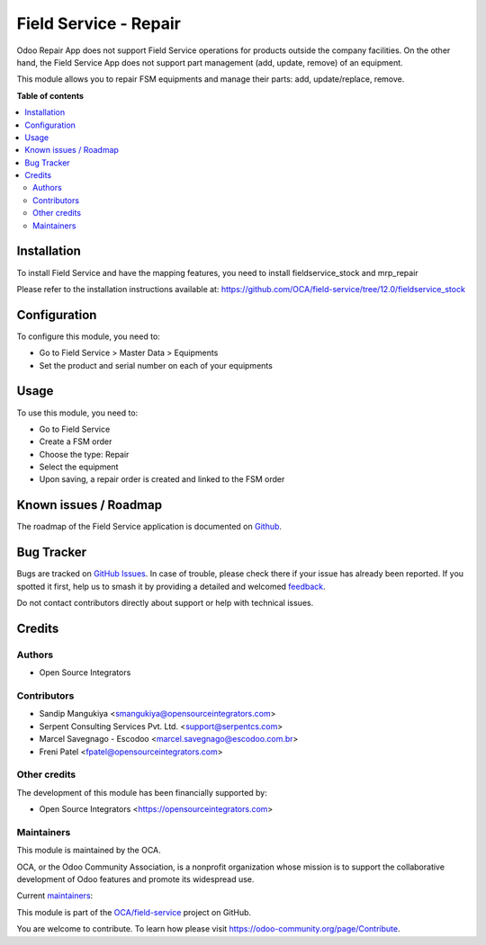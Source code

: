 ======================
Field Service - Repair
======================

.. 
   !!!!!!!!!!!!!!!!!!!!!!!!!!!!!!!!!!!!!!!!!!!!!!!!!!!!
   !! This file is generated by oca-gen-addon-readme !!
   !! changes will be overwritten.                   !!
   !!!!!!!!!!!!!!!!!!!!!!!!!!!!!!!!!!!!!!!!!!!!!!!!!!!!
   !! source digest: sha256:692af8a88cb4633c9631427d1a71712996d94205f998f540d5eb1221ebbc1a95
   !!!!!!!!!!!!!!!!!!!!!!!!!!!!!!!!!!!!!!!!!!!!!!!!!!!!

.. |badge1| image:: https://img.shields.io/badge/maturity-Beta-yellow.png
    :target: https://odoo-community.org/page/development-status
    :alt: Beta
.. |badge2| image:: https://img.shields.io/badge/licence-AGPL--3-blue.png
    :target: http://www.gnu.org/licenses/agpl-3.0-standalone.html
    :alt: License: AGPL-3
.. |badge3| image:: https://img.shields.io/badge/github-OCA%2Ffield--service-lightgray.png?logo=github
    :target: https://github.com/OCA/field-service/tree/17.0/fieldservice_repair
    :alt: OCA/field-service
.. |badge4| image:: https://img.shields.io/badge/weblate-Translate%20me-F47D42.png
    :target: https://translation.odoo-community.org/projects/field-service-17-0/field-service-17-0-fieldservice_repair
    :alt: Translate me on Weblate
.. |badge5| image:: https://img.shields.io/badge/runboat-Try%20me-875A7B.png
    :target: https://runboat.odoo-community.org/builds?repo=OCA/field-service&target_branch=17.0
    :alt: Try me on Runboat

|badge1| |badge2| |badge3| |badge4| |badge5|

Odoo Repair App does not support Field Service operations for products
outside the company facilities. On the other hand, the Field Service App
does not support part management (add, update, remove) of an equipment.

This module allows you to repair FSM equipments and manage their parts:
add, update/replace, remove.

**Table of contents**

.. contents::
   :local:

Installation
============

To install Field Service and have the mapping features, you need to
install fieldservice_stock and mrp_repair

Please refer to the installation instructions available at:
https://github.com/OCA/field-service/tree/12.0/fieldservice_stock

Configuration
=============

To configure this module, you need to:

-  Go to Field Service > Master Data > Equipments
-  Set the product and serial number on each of your equipments

Usage
=====

To use this module, you need to:

-  Go to Field Service
-  Create a FSM order
-  Choose the type: Repair
-  Select the equipment
-  Upon saving, a repair order is created and linked to the FSM order

Known issues / Roadmap
======================

The roadmap of the Field Service application is documented on
`Github <https://github.com/OCA/field-service/issues>`__.

Bug Tracker
===========

Bugs are tracked on `GitHub Issues <https://github.com/OCA/field-service/issues>`_.
In case of trouble, please check there if your issue has already been reported.
If you spotted it first, help us to smash it by providing a detailed and welcomed
`feedback <https://github.com/OCA/field-service/issues/new?body=module:%20fieldservice_repair%0Aversion:%2017.0%0A%0A**Steps%20to%20reproduce**%0A-%20...%0A%0A**Current%20behavior**%0A%0A**Expected%20behavior**>`_.

Do not contact contributors directly about support or help with technical issues.

Credits
=======

Authors
-------

* Open Source Integrators

Contributors
------------

-  Sandip Mangukiya <smangukiya@opensourceintegrators.com>
-  Serpent Consulting Services Pvt. Ltd. <support@serpentcs.com>
-  Marcel Savegnago - Escodoo <marcel.savegnago@escodoo.com.br>
-  Freni Patel <fpatel@opensourceintegrators.com>

Other credits
-------------

The development of this module has been financially supported by:

-  Open Source Integrators <https://opensourceintegrators.com>

Maintainers
-----------

This module is maintained by the OCA.

.. image:: https://odoo-community.org/logo.png
   :alt: Odoo Community Association
   :target: https://odoo-community.org

OCA, or the Odoo Community Association, is a nonprofit organization whose
mission is to support the collaborative development of Odoo features and
promote its widespread use.

.. |maintainer-smangukiya| image:: https://github.com/smangukiya.png?size=40px
    :target: https://github.com/smangukiya
    :alt: smangukiya
.. |maintainer-max3903| image:: https://github.com/max3903.png?size=40px
    :target: https://github.com/max3903
    :alt: max3903

Current `maintainers <https://odoo-community.org/page/maintainer-role>`__:

|maintainer-smangukiya| |maintainer-max3903| 

This module is part of the `OCA/field-service <https://github.com/OCA/field-service/tree/17.0/fieldservice_repair>`_ project on GitHub.

You are welcome to contribute. To learn how please visit https://odoo-community.org/page/Contribute.
